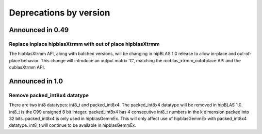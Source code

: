 #######################
Deprecations by version
#######################

Announced in 0.49
*****************

Replace inplace hipblasXtrmm with out of place hipblasXtrmm
===========================================================

The hipblasXtrmm API, along with batched versions, will be changing in hipBLAS 1.0
release to allow in-place and out-of-place behavior. This change will introduce an
output matrix 'C', matching the rocblas_xtrmm_outofplace API and the cublasXtrmm API.

Announced in 1.0
****************

Remove packed_int8x4 datatype
=============================

There are two int8 datatypes: int8_t and packed_int8x4. The packed_int8x4 datatype
will be removed in hipBLAS 1.0. int8_t is the C99 unsigned 8 bit integer. packed_int8x4
has 4 consecutive int8_t numbers in the k dimension packed into 32 bits. packed_int8x4
is only used in hipblasGemmEx. This will only affect use of hipblasGemmEx with
packed_int8x4 datatype. int8_t will continue to be available in hipblasGemmEx.
